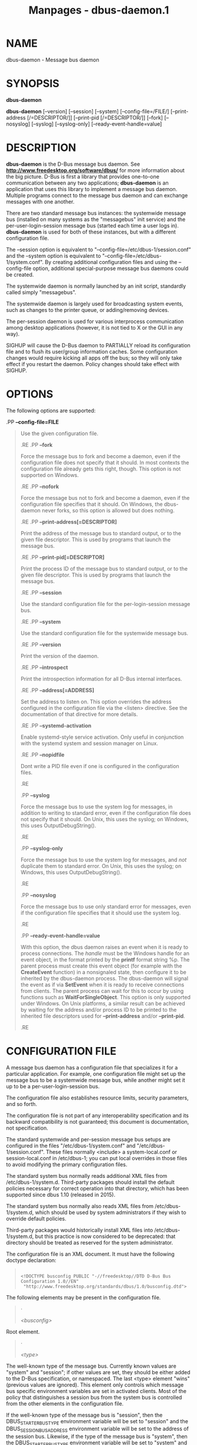 #+TITLE: Manpages - dbus-daemon.1
* NAME
dbus-daemon - Message bus daemon

* SYNOPSIS
*dbus-daemon*

*dbus-daemon* [--version] [--session] [--system] [--config-file=/FILE/]
[--print-address [/=DESCRIPTOR/]] [--print-pid [/=DESCRIPTOR/]] [--fork]
[--nosyslog] [--syslog] [--syslog-only] [--ready-event-handle=value]\\

* DESCRIPTION
*dbus-daemon* is the D-Bus message bus daemon. See
*http://www.freedesktop.org/software/dbus/* for more information about
the big picture. D-Bus is first a library that provides one-to-one
communication between any two applications; *dbus-daemon* is an
application that uses this library to implement a message bus daemon.
Multiple programs connect to the message bus daemon and can exchange
messages with one another.

There are two standard message bus instances: the systemwide message bus
(installed on many systems as the "messagebus" init service) and the
per-user-login-session message bus (started each time a user logs in).
*dbus-daemon* is used for both of these instances, but with a different
configuration file.

The --session option is equivalent to
"--config-file=/etc/dbus-1/session.conf" and the --system option is
equivalent to "--config-file=/etc/dbus-1/system.conf". By creating
additional configuration files and using the --config-file option,
additional special-purpose message bus daemons could be created.

The systemwide daemon is normally launched by an init script, standardly
called simply "messagebus".

The systemwide daemon is largely used for broadcasting system events,
such as changes to the printer queue, or adding/removing devices.

The per-session daemon is used for various interprocess communication
among desktop applications (however, it is not tied to X or the GUI in
any way).

SIGHUP will cause the D-Bus daemon to PARTIALLY reload its configuration
file and to flush its user/group information caches. Some configuration
changes would require kicking all apps off the bus; so they will only
take effect if you restart the daemon. Policy changes should take effect
with SIGHUP.

* OPTIONS
The following options are supported:

.PP *--config-file=FILE*

#+begin_quote
Use the given configuration file.

.RE .PP *--fork*

#+begin_quote
Force the message bus to fork and become a daemon, even if the
configuration file does not specify that it should. In most contexts the
configuration file already gets this right, though. This option is not
supported on Windows.

.RE .PP *--nofork*

#+begin_quote
Force the message bus not to fork and become a daemon, even if the
configuration file specifies that it should. On Windows, the dbus-daemon
never forks, so this option is allowed but does nothing.

.RE .PP *--print-address[=DESCRIPTOR]*

#+begin_quote
Print the address of the message bus to standard output, or to the given
file descriptor. This is used by programs that launch the message bus.

.RE .PP *--print-pid[=DESCRIPTOR]*

#+begin_quote
Print the process ID of the message bus to standard output, or to the
given file descriptor. This is used by programs that launch the message
bus.

.RE .PP *--session*

#+begin_quote
Use the standard configuration file for the per-login-session message
bus.

.RE .PP *--system*

#+begin_quote
Use the standard configuration file for the systemwide message bus.

.RE .PP *--version*

#+begin_quote
Print the version of the daemon.

.RE .PP *--introspect*

#+begin_quote
Print the introspection information for all D-Bus internal interfaces.

.RE .PP *--address[=ADDRESS]*

#+begin_quote
Set the address to listen on. This option overrides the address
configured in the configuration file via the <listen> directive. See the
documentation of that directive for more details.

.RE .PP *--systemd-activation*

#+begin_quote
Enable systemd-style service activation. Only useful in conjunction with
the systemd system and session manager on Linux.

.RE .PP *--nopidfile*

#+begin_quote
Dont write a PID file even if one is configured in the configuration
files.

.RE

.PP *--syslog*

#+begin_quote
Force the message bus to use the system log for messages, in addition to
writing to standard error, even if the configuration file does not
specify that it should. On Unix, this uses the syslog; on Windows, this
uses OutputDebugString().

.RE

.PP *--syslog-only*

#+begin_quote
Force the message bus to use the system log for messages, and /not/
duplicate them to standard error. On Unix, this uses the syslog; on
Windows, this uses OutputDebugString().

.RE

.PP *--nosyslog*

#+begin_quote
Force the message bus to use only standard error for messages, even if
the configuration file specifies that it should use the system log.

.RE

.PP *--ready-event-handle=value*

#+begin_quote
With this option, the dbus daemon raises an event when it is ready to
process connections. The /handle/ must be the Windows handle for an
event object, in the format printed by the *printf* format string %p.
The parent process must create this event object (for example with the
*CreateEvent* function) in a nonsignaled state, then configure it to be
inherited by the dbus-daemon process. The dbus-daemon will signal the
event as if via *SetEvent* when it is ready to receive connections from
clients. The parent process can wait for this to occur by using
functions such as *WaitForSingleObject*. This option is only supported
under Windows. On Unix platforms, a similar result can be achieved by
waiting for the address and/or process ID to be printed to the inherited
file descriptors used for *--print-address* and/or *--print-pid*.

.RE

#+end_quote

#+end_quote

#+end_quote

#+end_quote

#+end_quote

#+end_quote

#+end_quote

#+end_quote

#+end_quote

#+end_quote

#+end_quote

#+end_quote

#+end_quote

#+end_quote

#+end_quote

#+end_quote

* CONFIGURATION FILE
A message bus daemon has a configuration file that specializes it for a
particular application. For example, one configuration file might set up
the message bus to be a systemwide message bus, while another might set
it up to be a per-user-login-session bus.

The configuration file also establishes resource limits, security
parameters, and so forth.

The configuration file is not part of any interoperability specification
and its backward compatibility is not guaranteed; this document is
documentation, not specification.

The standard systemwide and per-session message bus setups are
configured in the files "/etc/dbus-1/system.conf" and
"/etc/dbus-1/session.conf". These files normally <include> a
system-local.conf or session-local.conf in /etc/dbus-1; you can put
local overrides in those files to avoid modifying the primary
configuration files.

The standard system bus normally reads additional XML files from
/etc/dbus-1/system.d. Third-party packages should install the default
policies necessary for correct operation into that directory, which has
been supported since dbus 1.10 (released in 2015).

The standard system bus normally also reads XML files from
/etc/dbus-1/system.d, which should be used by system administrators if
they wish to override default policies.

Third-party packages would historically install XML files into
/etc/dbus-1/system.d, but this practice is now considered to be
deprecated: that directory should be treated as reserved for the system
administrator.

The configuration file is an XML document. It must have the following
doctype declaration:

#+begin_quote
#+begin_example

   <!DOCTYPE busconfig PUBLIC "-//freedesktop//DTD D-Bus Bus Configuration 1.0//EN"
    "http://www.freedesktop.org/standards/dbus/1.0/busconfig.dtd">
#+end_example

#+end_quote

The following elements may be present in the configuration file.

#+begin_quote
·

/<busconfig>/

#+end_quote

Root element.

#+begin_quote
·

/<type>/

#+end_quote

The well-known type of the message bus. Currently known values are
"system" and "session"; if other values are set, they should be either
added to the D-Bus specification, or namespaced. The last <type> element
"wins" (previous values are ignored). This element only controls which
message bus specific environment variables are set in activated clients.
Most of the policy that distinguishes a session bus from the system bus
is controlled from the other elements in the configuration file.

If the well-known type of the message bus is "session", then the
DBUS_STARTER_BUS_TYPE environment variable will be set to "session" and
the DBUS_SESSION_BUS_ADDRESS environment variable will be set to the
address of the session bus. Likewise, if the type of the message bus is
"system", then the DBUS_STARTER_BUS_TYPE environment variable will be
set to "system" and the DBUS_SYSTEM_BUS_ADDRESS environment variable
will be set to the address of the system bus (which is normally well
known anyway).

Example: <type>session</type>

#+begin_quote
·

/<include>/

#+end_quote

Include a file <include>filename.conf</include> at this point. If the
filename is relative, it is located relative to the configuration file
doing the including.

<include> has an optional attribute "ignore_missing=(yes|no)" which
defaults to "no" if not provided. This attribute controls whether its a
fatal error for the included file to be absent.

#+begin_quote
·

/<includedir>/

#+end_quote

Include all files in <includedir>foo.d</includedir> at this point. Files
in the directory are included in undefined order. Only files ending in
".conf" are included.

This is intended to allow extension of the system bus by particular
packages. For example, if CUPS wants to be able to send out notification
of printer queue changes, it could install a file to
/etc/dbus-1/system.d that allowed all apps to receive this message and
allowed the printer daemon user to send it.

#+begin_quote
·

/<user>/

#+end_quote

The user account the daemon should run as, as either a username or a
UID. If the daemon cannot change to this UID on startup, it will exit.
If this element is not present, the daemon will not change or care about
its UID.

The last <user> entry in the file "wins", the others are ignored.

The user is changed after the bus has completed initialization. So
sockets etc. will be created before changing user, but no data will be
read from clients before changing user. This means that sockets and PID
files can be created in a location that requires root privileges for
writing.

#+begin_quote
·

/<fork>/

#+end_quote

If present, the bus daemon becomes a real daemon (forks into the
background, etc.). This is generally used rather than the --fork command
line option.

#+begin_quote
·

/<keep_umask>/

#+end_quote

If present, the bus daemon keeps its original umask when forking. This
may be useful to avoid affecting the behavior of child processes.

#+begin_quote
·

/<syslog>/

#+end_quote

If present, the bus daemon will log to syslog. The --syslog,
--syslog-only and --nosyslog command-line options take precedence over
this setting.

#+begin_quote
·

/<pidfile>/

#+end_quote

If present, the bus daemon will write its pid to the specified file. The
--nopidfile command-line option takes precedence over this setting.

#+begin_quote
·

/<allow_anonymous>/

#+end_quote

If present, connections that authenticated using the ANONYMOUS mechanism
will be authorized to connect. This option has no practical effect
unless the ANONYMOUS mechanism has also been enabled using the /<auth>/
element, described below.

Using this directive in the configuration of the well-known system bus
or the well-known session bus will make that bus insecure and should
never be done. Similarly, on custom bus types, using this directive will
usually make the custom bus insecure, unless its configuration has been
specifically designed to prevent anonymous users from causing damage or
escalating privileges.

#+begin_quote
·

/<listen>/

#+end_quote

Add an address that the bus should listen on. The address is in the
standard D-Bus format that contains a transport name plus possible
parameters/options.

On platforms other than Windows, unix-based transports (unix, systemd,
launchd) are the default for both the well-known system bus and the
well-known session bus, and are strongly recommended.

On Windows, unix-based transports are not available, so TCP-based
transports must be used. Similar to remote X11, the tcp and nonce-tcp
transports have no integrity or confidentiality protection, so they
should normally only be used across the local loopback interface, for
example using an address like tcp:host=127.0.0.1 or
nonce-tcp:host=localhost. In particular, configuring the well-known
system bus or the well-known session bus to listen on a non-loopback TCP
address is insecure.

Developers are sometimes tempted to use remote TCP as a debugging tool.
However, if this functionality is left enabled in finished products, the
result will be dangerously insecure. Instead of using remote TCP,
developers should *relay connections via Secure Shell or a similar
protocol*[1].

Remote TCP connections were historically sometimes used to share a
single session bus between login sessions of the same user on different
machines within a trusted local area network, in conjunction with
unencrypted remote X11, a NFS-shared home directory and NIS (YP)
authentication. This is insecure against an attacker on the same LAN and
should be considered strongly deprecated; more specifically, it is
insecure in the same ways and for the same reasons as unencrypted remote
X11 and NFSv2/NFSv3. The D-Bus maintainers recommend using a separate
session bus per (user, machine) pair, only accessible from within that
machine.

Example: <listen>unix:path=/tmp/foo</listen>

Example: <listen>tcp:host=localhost,port=1234</listen>

If there are multiple <listen> elements, then the bus listens on
multiple addresses. The bus will pass its address to started services or
other interested parties with the last address given in <listen> first.
That is, apps will try to connect to the last <listen> address first.

tcp sockets can accept IPv4 addresses, IPv6 addresses or hostnames. If a
hostname resolves to multiple addresses, the server will bind to all of
them. The family=ipv4 or family=ipv6 options can be used to force it to
bind to a subset of addresses

Example: <listen>tcp:host=localhost,port=0,family=ipv4</listen>

A special case is using a port number of zero (or omitting the port),
which means to choose an available port selected by the operating
system. The port number chosen can be obtained with the --print-address
command line parameter and will be present in other cases where the
server reports its own address, such as when DBUS_SESSION_BUS_ADDRESS is
set.

Example: <listen>tcp:host=localhost,port=0</listen>

tcp/nonce-tcp addresses also allow a bind=hostname option, used in a
listenable address to configure the interface on which the server will
listen: either the hostname is the IP address of one of the local
machines interfaces (most commonly 127.0.0.1), a DNS name that resolves
to one of those IP addresses, 0.0.0.0 to listen on all IPv4 interfaces
simultaneously, or :: to listen on all IPv4 and IPv6 interfaces
simultaneously (if supported by the OS). If not specified, the default
is the same value as "host".

Example: <listen>tcp:host=localhost,bind=0.0.0.0,port=0</listen>

#+begin_quote
·

/<auth>/

#+end_quote

Lists permitted authorization mechanisms. If this element doesnt exist,
then all known mechanisms are allowed. If there are multiple <auth>
elements, all the listed mechanisms are allowed. The order in which
mechanisms are listed is not meaningful.

On non-Windows operating systems, allowing only the EXTERNAL
authentication mechanism is strongly recommended. This is the default
for the well-known system bus and for the well-known session bus.

Example: <auth>EXTERNAL</auth>

Example: <auth>DBUS_COOKIE_SHA1</auth>

#+begin_quote
·

/<servicedir>/

#+end_quote

Adds a directory to search for .service files, which tell the
dbus-daemon how to start a program to provide a particular well-known
bus name. See the D-Bus Specification for more details about the
contents of .service files.

If a particular service is found in more than one <servicedir>, the
first directory listed in the configuration file takes precedence. If
two service files providing the same well-known bus name are found in
the same directory, it is arbitrary which one will be chosen (this can
only happen if at least one of the service files does not have the
recommended name, which is its well-known bus name followed by
".service").

#+begin_quote
·

/<standard_session_servicedirs/>/

#+end_quote

<standard_session_servicedirs/> requests a standard set of session
service directories. Its effect is similar to specifying a series of
<servicedir/> elements for each of the data directories, in the order
given here. It is not exactly equivalent, because there is currently no
way to disable directory monitoring or enforce strict service file
naming for a <servicedir/>.

As with <servicedir/> elements, if a particular service is found in more
than one service directory, the first directory takes precedence. If two
service files providing the same well-known bus name are found in the
same directory, it is arbitrary which one will be chosen (this can only
happen if at least one of the service files does not have the
recommended name, which is its well-known bus name followed by
".service").

On Unix, the standard session service directories are:

#+begin_quote
·

/$XDG_RUNTIME_DIR//dbus-1/services, if XDG_RUNTIME_DIR is set (see the
XDG Base Directory Specification for details of XDG_RUNTIME_DIR): this
location is suitable for transient services created at runtime by
systemd generators (see *systemd.generator*(7)), session managers or
other session infrastructure. It is an extension provided by the
reference implementation of dbus-daemon, and is not standardized in the
D-Bus Specification.

Unlike the other standard session service directories, this directory
enforces strict naming for the service files: the filename must be
exactly the well-known bus name of the service, followed by ".service".

Also unlike the other standard session service directories, this
directory is never monitored with *inotify*(7) or similar APIs. Programs
that create service files in this directory while a dbus-daemon is
running are expected to call the dbus-daemons ReloadConfig() method
after they have made changes.

.RE

#+begin_quote
·

/$XDG_DATA_HOME//dbus-1/services, where XDG_DATA_HOME defaults to
~/.local/share (see the XDG Base Directory Specification): this location
is specified by the D-Bus Specification, and is suitable for per-user,
locally-installed software.

.RE

#+begin_quote
·

/directory//dbus-1/services for each directory in XDG_DATA_DIRS, where
XDG_DATA_DIRS defaults to /usr/local/share:/usr/share (see the XDG Base
Directory Specification): these locations are specified by the D-Bus
Specification. The defaults are suitable for software installed locally
by a system administrator (/usr/local/share) or for software installed
from operating system packages (/usr/share). Per-user or system-wide
configuration that sets the XDG_DATA_DIRS environment variable can
extend this search path to cover installations in other locations, for
example ~/.local/share/flatpak/exports/share/ and
/var/lib/flatpak/exports/share/ when *flatpak*(1) is used.

.RE

#+begin_quote
·

/${datadir}//dbus-1/services for the /${datadir}/ that was specified
when dbus was compiled, typically /usr/share: this location is an
extension provided by the reference dbus-daemon implementation, and is
suitable for software stacks installed alongside dbus-daemon.

.RE

The "XDG Base Directory Specification" can be found at
*http://freedesktop.org/wiki/Standards/basedir-spec* if it hasnt moved,
otherwise try your favorite search engine.

On Windows, the standard session service directories are:

#+begin_quote
·

/%CommonProgramFiles%//dbus-1/services if %CommonProgramFiles% is set:
this location is suitable for system-wide installed software packages

.RE

#+begin_quote
·

A share/dbus-1/services directory found in the same directory hierarchy
(prefix) as the dbus-daemon: this location is suitable for software
stacks installed alongside dbus-daemon

.RE

The <standard_session_servicedirs/> option is only relevant to the
per-user-session bus daemon defined in /etc/dbus-1/session.conf. Putting
it in any other configuration file would probably be nonsense.

#+begin_quote
·

/<standard_system_servicedirs/>/

#+end_quote

<standard_system_servicedirs/> specifies the standard system-wide
activation directories that should be searched for service files. As
with session services, the first directory listed has highest
precedence.

On Unix, the standard system service directories are:

#+begin_quote
·

/usr/local/share/dbus-1/system-services: this location is specified by
the D-Bus Specification, and is suitable for software installed locally
by the system administrator

.RE

#+begin_quote
·

/usr/share/dbus-1/system-services: this location is specified by the
D-Bus Specification, and is suitable for software installed by operating
system packages

.RE

#+begin_quote
·

/${datadir}//dbus-1/system-services for the /${datadir}/ that was
specified when dbus was compiled, typically /usr/share: this location is
an extension provided by the reference dbus-daemon implementation, and
is suitable for software stacks installed alongside dbus-daemon

.RE

#+begin_quote
·

/lib/dbus-1/system-services: this location is specified by the D-Bus
Specification, and was intended for software installed by operating
system packages and used during early boot (but it should be considered
deprecated, because the reference dbus-daemon is not designed to be
available during early boot)

.RE

On Windows, there is no standard system bus, so there are no standard
system bus directories either.

The <standard_system_servicedirs/> option is only relevant to the
per-system bus daemon defined in /etc/dbus-1/system.conf. Putting it in
any other configuration file would probably be nonsense.

#+begin_quote
·

/<servicehelper/>/

#+end_quote

<servicehelper/> specifies the setuid helper that is used to launch
system daemons with an alternate user. Typically this should be the
dbus-daemon-launch-helper executable in located in libexec.

The <servicehelper/> option is only relevant to the per-system bus
daemon defined in /etc/dbus-1/system.conf. Putting it in any other
configuration file would probably be nonsense.

#+begin_quote
·

/<limit>/

#+end_quote

<limit> establishes a resource limit. For example:

#+begin_quote
#+begin_example
  <limit name="max_message_size">64</limit>
  <limit name="max_completed_connections">512</limit>
#+end_example

#+end_quote

The name attribute is mandatory. Available limit names are:

#+begin_quote
#+begin_example
      "max_incoming_bytes"         : total size in bytes of messages
                                     incoming from a single connection
      "max_incoming_unix_fds"      : total number of unix fds of messages
                                     incoming from a single connection
      "max_outgoing_bytes"         : total size in bytes of messages
                                     queued up for a single connection
      "max_outgoing_unix_fds"      : total number of unix fds of messages
                                     queued up for a single connection
      "max_message_size"           : max size of a single message in
                                     bytes
      "max_message_unix_fds"       : max unix fds of a single message
      "service_start_timeout"      : milliseconds (thousandths) until
                                     a started service has to connect
      "auth_timeout"               : milliseconds (thousandths) a
                                     connection is given to
                                     authenticate
      "pending_fd_timeout"         : milliseconds (thousandths) a
                                     fd is given to be transmitted to
                                     dbus-daemon before disconnecting the
                                     connection
      "max_completed_connections"  : max number of authenticated connections
      "max_incomplete_connections" : max number of unauthenticated
                                     connections
      "max_connections_per_user"   : max number of completed connections from
                                     the same user (only enforced on Unix OSs)
      "max_pending_service_starts" : max number of service launches in
                                     progress at the same time
      "max_names_per_connection"   : max number of names a single
                                     connection can own
      "max_match_rules_per_connection": max number of match rules for a single
                                        connection
      "max_replies_per_connection" : max number of pending method
                                     replies per connection
                                     (number of calls-in-progress)
      "reply_timeout"              : milliseconds (thousandths)
                                     until a method call times out
#+end_example

#+end_quote

The max incoming/outgoing queue sizes allow a new message to be queued
if one byte remains below the max. So you can in fact exceed the max by
max_message_size.

max_completed_connections divided by max_connections_per_user is the
number of users that can work together to denial-of-service all other
users by using up all connections on the systemwide bus.

Limits are normally only of interest on the systemwide bus, not the user
session buses.

#+begin_quote
·

/<policy>/

#+end_quote

The <policy> element defines a security policy to be applied to a
particular set of connections to the bus. A policy is made up of <allow>
and <deny> elements. Policies are normally used with the systemwide bus;
they are analogous to a firewall in that they allow expected traffic and
prevent unexpected traffic.

Currently, the system bus has a default-deny policy for sending method
calls and owning bus names, and a default-allow policy for receiving
messages, sending signals, and sending a single success or error reply
for each method call that does not have the NO_REPLY flag. Sending more
than the expected number of replies is not allowed.

In general, it is best to keep system services as small, targeted
programs which run in their own process and provide a single bus name.
Then, all that is needed is an <allow> rule for the "own" permission to
let the process claim the bus name, and a "send_destination" rule to
allow traffic from some or all uids to your service.

The <policy> element has one of four attributes:

#+begin_quote
#+begin_example
  context="(default|mandatory)"
  at_console="(true|false)"
  user="username or userid"
  group="group name or gid"
#+end_example

#+end_quote

Policies are applied to a connection as follows:

#+begin_quote
#+begin_example
   - all context="default" policies are applied
   - all group="connections users group" policies are applied
     in undefined order
   - all user="connections auth user" policies are applied
     in undefined order
   - all at_console="true" policies are applied
   - all at_console="false" policies are applied
   - all context="mandatory" policies are applied
#+end_example

#+end_quote

Policies applied later will override those applied earlier, when the
policies overlap. Multiple policies with the same user/group/context are
applied in the order they appear in the config file.

.PP /<deny>/

#+begin_quote
/<allow>/

.RE

A <deny> element appears below a <policy> element and prohibits some
action. The <allow> element makes an exception to previous <deny>
statements, and works just like <deny> but with the inverse meaning.

The possible attributes of these elements are:

#+begin_quote
#+begin_example
   send_interface="interface_name" | "*"
   send_member="method_or_signal_name" | "*"
   send_error="error_name" | "*"
   send_broadcast="true" | "false"
   send_destination="name" | "*"
   send_destination_prefix="name"
   send_type="method_call" | "method_return" | "signal" | "error" | "*"
   send_path="/path/name" | "*"

   receive_interface="interface_name" | "*"
   receive_member="method_or_signal_name" | "*"
   receive_error="error_name" | "*"
   receive_sender="name" | "*"
   receive_type="method_call" | "method_return" | "signal" | "error" | "*"
   receive_path="/path/name" | "*"

   send_requested_reply="true" | "false"
   receive_requested_reply="true" | "false"

   eavesdrop="true" | "false"

   own="name" | "*"
   own_prefix="name"
   user="username" | "*"
   group="groupname" | "*"
#+end_example

#+end_quote

Examples:

#+begin_quote
#+begin_example
   <deny send_destination="org.freedesktop.Service" send_interface="org.freedesktop.System" send_member="Reboot"/>
   <deny send_destination="org.freedesktop.System"/>
   <deny receive_sender="org.freedesktop.System"/>
   <deny user="john"/>
   <deny group="enemies"/>
#+end_example

#+end_quote

The <deny> elements attributes determine whether the deny "matches" a
particular action. If it matches, the action is denied (unless later
rules in the config file allow it).

Rules with one or more of the send_* family of attributes are checked in
order when a connection attempts to send a message. The last rule that
matches the message determines whether it may be sent. The well-known
session bus normally allows sending any message. The well-known system
bus normally allows sending any signal, selected method calls to the
*dbus-daemon*, and exactly one reply to each previously-sent method call
(either success or an error). Either of these can be overridden by
configuration; on the system bus, services that will receive method
calls must install configuration that allows them to do so, usually via
rules of the form <policy context="default"><allow
send_destination="..."/><policy>.

Rules with one or more of the receive_* family of attributes, or with
the eavesdrop attribute and no others, are checked for each recipient of
a message (there might be more than one recipient if the message is a
broadcast or a connection is eavesdropping). The last rule that matches
the message determines whether it may be received. The well-known
session bus normally allows receiving any message, including
eavesdropping. The well-known system bus normally allows receiving any
message that was not eavesdropped (any unicast message addressed to the
recipient, and any broadcast message).

The eavesdrop, min_fds and max_fds attributes are modifiers that can be
applied to either send_* or receive_* rules, and are documented below.

send_destination and receive_sender rules mean that messages may not be
sent to or received from the *owner* of the given name, not that they
may not be sent *to that name*. That is, if a connection owns services
A, B, C, and sending to A is denied, sending to B or C will not work
either. As a special case, send_destination="*" matches any message
(whether it has a destination specified or not), and receive_sender="*"
similarly matches any message.

A send_destination_prefix rule opens or closes the whole namespace for
sending. It means that messages may or may not be sent to the /owner/ of
any name matching the prefix, regardless of whether it is the primary or
the queued owner. In other words, for <allow
send_destination_prefix="a.b"/> rule and names "a.b", "a.b.c", and
"a.b.c.d" present on the bus, it works the same as if three separate
rules: <allow send_destination="a.b"/>, <allow
send_destination="a.b.c"/>, and <allow send_destination="a.b.c.d"/> had
been defined. The rules for matching names are the same as in own_prefix
(see below): a prefix of "a.b" matches names "a.b" or "a.b.c" or
"a.b.c.d", but not "a.bc" or "a.c". The send_destination_prefix
attribute cannot be combined with the send_destination attribute in the
same rule.

Rules with send_broadcast="true" match signal messages with no
destination (broadcasts). Rules with send_broadcast="false" are the
inverse: they match any unicast destination (unicast signals, together
with all method calls, replies and errors) but do not match messages
with no destination (broadcasts). This is not the same as
send_destination="*", which matches any sent message, regardless of
whether it has a destination or not.

The other send_* and receive_* attributes are purely textual/by-value
matches against the given field in the message header, except that for
the attributes where it is allowed, * matches any message (whether it
has the relevant header field or not). For example, send_interface="*"
matches any sent message, even if it does not contain an interface
header field. More complex glob matching such as foo.bar.* is not
allowed.

"Eavesdropping" occurs when an application receives a message that was
explicitly addressed to a name the application does not own, or is a
reply to such a message. Eavesdropping thus only applies to messages
that are addressed to services and replies to such messages (i.e. it
does not apply to signals).

For <allow>, eavesdrop="true" indicates that the rule matches even when
eavesdropping. eavesdrop="false" is the default and means that the rule
only allows messages to go to their specified recipient. For <deny>,
eavesdrop="true" indicates that the rule matches only when
eavesdropping. eavesdrop="false" is the default for <deny> also, but
here it means that the rule applies always, even when not eavesdropping.
The eavesdrop attribute can only be combined with send and receive rules
(with send_* and receive_* attributes).

The [send|receive]_requested_reply attribute works similarly to the
eavesdrop attribute. It controls whether the <deny> or <allow> matches a
reply that is expected (corresponds to a previous method call message).
This attribute only makes sense for reply messages (errors and method
returns), and is ignored for other message types.

For <allow>, [send|receive]_requested_reply="true" is the default and
indicates that only requested replies are allowed by the rule.
[send|receive]_requested_reply="false" means that the rule allows any
reply even if unexpected.

For <deny>, [send|receive]_requested_reply="false" is the default but
indicates that the rule matches only when the reply was not requested.
[send|receive]_requested_reply="true" indicates that the rule applies
always, regardless of pending reply state.

The min_fds and max_fds attributes modify either send_* or receive_*
rules. A rule with the min_fds attribute only matches messages if they
have at least that many Unix file descriptors attached. Conversely, a
rule with the max_fds attribute only matches messages if they have no
more than that many file descriptors attached. In practice, rules with
these attributes will most commonly take the form <allow
send_destination="..." max_fds="0"/>, <deny send_destination="..."
min_fds="1"/> or <deny receive_sender="*" min_fds="1"/>.

Rules with the user or group attribute are checked when a new connection
to the message bus is established, and control whether the connection
can continue. Each of these attributes cannot be combined with any other
attribute. As a special case, both user="*" and group="*" match any
connection. If there are no rules of this form, the default is to allow
connections from the same user ID that owns the *dbus-daemon* process.
The well-known session bus normally uses that default behaviour, while
the well-known system bus normally allows any connection.

Rules with the own or own_prefix attribute are checked when a connection
attempts to own a well-known bus names. As a special case, own="*"
matches any well-known bus name. The well-known session bus normally
allows any connection to own any name, while the well-known system bus
normally does not allow any connection to own any name, except where
allowed by further configuration. System services that will own a name
must install configuration that allows them to do so, usually via rules
of the form <policy user="some-system-user"><allow own="..."/></policy>.

<allow own_prefix="a.b"/> allows you to own the name "a.b" or any name
whose first dot-separated elements are "a.b": in particular, you can own
"a.b.c" or "a.b.c.d", but not "a.bc" or "a.c". This is useful when
services like Telepathy and ReserveDevice define a meaning for subtrees
of well-known names, such as
org.freedesktop.Telepathy.ConnectionManager.(anything) and
org.freedesktop.ReserveDevice1.(anything).

It does not make sense to deny a user or group inside a <policy> for a
user or group; user/group denials can only be inside context="default"
or context="mandatory" policies.

A single <deny> rule may specify combinations of attributes such as
send_destination and send_interface and send_type. In this case, the
denial applies only if both attributes match the message being denied.
e.g. <deny send_interface="foo.bar" send_destination="foo.blah"/> would
deny messages with the given interface AND the given bus name. To get an
OR effect you specify multiple <deny> rules.

You cant include both send_ and receive_ attributes on the same rule,
since "whether the message can be sent" and "whether it can be received"
are evaluated separately.

Be careful with send_interface/receive_interface, because the interface
field in messages is optional. In particular, do NOT specify <deny
send_interface="org.foo.Bar"/>! This will cause no-interface messages to
be blocked for all services, which is almost certainly not what you
intended. Always use rules of the form: <deny
send_interface="org.foo.Bar" send_destination="org.foo.Service"/>

#+begin_quote
·

/<selinux>/

#+end_quote

The <selinux> element contains settings related to Security Enhanced
Linux. More details below.

#+begin_quote
·

/<associate>/

#+end_quote

An <associate> element appears below an <selinux> element and creates a
mapping. Right now only one kind of association is possible:

#+begin_quote
#+begin_example
   <associate own="org.freedesktop.Foobar" context="foo_t"/>
#+end_example

#+end_quote

This means that if a connection asks to own the name
"org.freedesktop.Foobar" then the source context will be the context of
the connection and the target context will be "foo_t" - see the short
discussion of SELinux below.

Note, the context here is the target context when requesting a name, NOT
the context of the connection owning the name.

Theres currently no way to set a default for owning any name, if we add
this syntax it will look like:

#+begin_quote
#+begin_example
   <associate own="*" context="foo_t"/>
#+end_example

#+end_quote

If you find a reason this is useful, let the developers know. Right now
the default will be the security context of the bus itself.

If two <associate> elements specify the same name, the element appearing
later in the configuration file will be used.

#+begin_quote
·

/<apparmor>/

#+end_quote

The <apparmor> element is used to configure AppArmor mediation on the
bus. It can contain one attribute that specifies the mediation mode:

#+begin_quote
#+begin_example
   <apparmor mode="(enabled|disabled|required)"/>
#+end_example

#+end_quote

The default mode is "enabled". In "enabled" mode, AppArmor mediation
will be performed if AppArmor support is available in the kernel. If it
is not available, dbus-daemon will start but AppArmor mediation will not
occur. In "disabled" mode, AppArmor mediation is disabled. In "required"
mode, AppArmor mediation will be enabled if AppArmor support is
available, otherwise dbus-daemon will refuse to start.

The AppArmor mediation mode of the bus cannot be changed after the bus
starts. Modifying the mode in the configuration file and sending a
SIGHUP signal to the daemon has no effect on the mediation mode.

#+end_quote

#+end_quote

#+end_quote

#+end_quote

#+end_quote

#+end_quote

#+end_quote

#+end_quote

#+end_quote

#+end_quote

#+end_quote

* INTEGRATING SESSION SERVICES

.PP Integration files are not mandatory for session services: any
program with access to the session bus can request a well-known name and
provide D-Bus interfaces.

.PP Many D-Bus session services support service activation, a mechanism
in which the *dbus-daemon* can launch the service on-demand, either by
running the session service itself or by communicating with *systemd
--user*. This is set up by creating a service file in the directory
/${datadir}//dbus-1/services, for example:

#+begin_quote
#+begin_example
[D-BUS Service]
Name=com.example.SessionService1
Exec=/usr/bin/example-session-service
# Optional
SystemdService=example-session-service
#+end_example

#+end_quote

See the *D-Bus Specification*[2] for details of the contents and
interpretation of service files.

.PP If there is a service file for /com.example.SessionService1/, it
should be named /com.example.SessionService1/.service, although for
compatibility with legacy services this is not mandatory.

.PP Session services that declare the optional SystemdService must also
provide a systemd user service unit file whose name or Alias matches the
SystemdService (see *systemd.unit*(5), *systemd.service*(5) for further
details on systemd service units), for example:

#+begin_quote
#+begin_example
[Unit]
Description=Example session service

[Service]
Type=dbus
BusName=com.example.SessionService1
ExecStart=/usr/bin/example-session-service
#+end_example

#+end_quote

* INTEGRATING SYSTEM SERVICES

.PP The standard system bus does not allow method calls or owning
well-known bus names by default, so a useful D-Bus system service will
normally need to configure a default security policy that allows it to
work. D-Bus system services should install a default policy file in
/${datadir}//dbus-1/service.d, containing the policy rules necessary to
make that system service functional. A best-practice policy file will
often look like this:

#+begin_quote
#+begin_example
<?xml version="1.0" encoding="UTF-8"?>
<!DOCTYPE busconfig PUBLIC
 "-//freedesktop//DTD D-BUS Bus Configuration 1.0//EN"
 "http://www.freedesktop.org/standards/dbus/1.0/busconfig.dtd">
<busconfig>
  <policy user="_example">
    <allow own="com.example.Example1"/>
  </policy>

  <policy context="default">
    <allow send_destination="com.example.Example1"/>
  </policy>
</busconfig>
#+end_example

#+end_quote

where /_example/ is the username of the system uid that will run the
system service daemon process, and /com.example.Example1/ is its
well-known bus name.

.PP The policy file for /com.example.Example1/ should normally be named
/com.example.Example1/.conf.

.PP Some existing system services rely on more complex <policy> rules to
control the messages that the service can receive. However, the
*dbus-daemon*s policy language is not well-suited to finer-grained
policies: any policy has to be expressed in terms of D-Bus interfaces
and method names, not in terms of higher-level domain-specific concepts
like removable or built-in devices. It is recommended that new services
should normally accept method call messages from all callers, then apply
a sysadmin-controllable policy to decide whether to obey the requests
contained in those method call messages, for example by consulting
*polkit*[3].

.PP Like session services, many D-Bus system services support service
activation, a mechanism in which the *dbus-daemon* can launch the
service on-demand, either by running the system service itself or by
communicating with *systemd*. This is set up by creating a service file
in the directory /${datadir}//dbus-1/system-services, for example:

#+begin_quote
#+begin_example
[D-BUS Service]
Name=com.example.Example1
Exec=/usr/sbin/example-service
User=_example
# Optional
SystemdService=dbus-com.example.Example1.service
#+end_example

#+end_quote

See the *D-Bus Specification*[2] for details of the contents and
interpretation of service files.

.PP If there is a service file for /com.example.Example1/, it must be
named /com.example.Example1/.service.

.PP System services that declare the optional SystemdService must also
provide a systemd service unit file whose name or Alias matches the
SystemdService (see *systemd.unit*(5), *systemd.service*(5) for further
details on systemd service units), for example:

#+begin_quote
#+begin_example
[Unit]
Description=Example service

[Service]
Type=dbus
BusName=com.example.Example1
ExecStart=/usr/sbin/example-service

[Install]
WantedBy=multi-user.target
Alias=dbus-com.example.Example1.service
#+end_example

#+end_quote

* SELINUX
See *http://www.nsa.gov/selinux/* for full details on SELinux. Some
useful excerpts:

Every subject (process) and object (e.g. file, socket, IPC object, etc)
in the system is assigned a collection of security attributes, known as
a security context. A security context contains all of the security
attributes associated with a particular subject or object that are
relevant to the security policy.

In order to better encapsulate security contexts and to provide greater
efficiency, the policy enforcement code of SELinux typically handles
security identifiers (SIDs) rather than security contexts. A SID is an
integer that is mapped by the security server to a security context at
runtime.

When a security decision is required, the policy enforcement code passes
a pair of SIDs (typically the SID of a subject and the SID of an object,
but sometimes a pair of subject SIDs or a pair of object SIDs), and an
object security class to the security server. The object security class
indicates the kind of object, e.g. a process, a regular file, a
directory, a TCP socket, etc.

Access decisions specify whether or not a permission is granted for a
given pair of SIDs and class. Each object class has a set of associated
permissions defined to control operations on objects with that class.

D-Bus performs SELinux security checks in two places.

First, any time a message is routed from one connection to another
connection, the bus daemon will check permissions with the security
context of the first connection as source, security context of the
second connection as target, object class "dbus" and requested
permission "send_msg".

If a security context is not available for a connection (impossible when
using UNIX domain sockets), then the target context used is the context
of the bus daemon itself. There is currently no way to change this
default, because were assuming that only UNIX domain sockets will be
used to connect to the systemwide bus. If this changes, well probably
add a way to set the default connection context.

Second, any time a connection asks to own a name, the bus daemon will
check permissions with the security context of the connection as source,
the security context specified for the name in the config file as
target, object class "dbus" and requested permission "acquire_svc".

The security context for a bus name is specified with the <associate>
element described earlier in this document. If a name has no security
context associated in the configuration file, the security context of
the bus daemon itself will be used.

* APPARMOR
The AppArmor confinement context is stored when applications connect to
the bus. The confinement context consists of a label and a confinement
mode. When a security decision is required, the daemon uses the
confinement context to query the AppArmor policy to determine if the
action should be allowed or denied and if the action should be audited.

The daemon performs AppArmor security checks in three places.

First, any time a message is routed from one connection to another
connection, the bus daemon will check permissions with the label of the
first connection as source, label and/or connection name of the second
connection as target, along with the bus name, the path name, the
interface name, and the member name. Reply messages, such as
method_return and error messages, are implicitly allowed if they are in
response to a message that has already been allowed.

Second, any time a connection asks to own a name, the bus daemon will
check permissions with the label of the connection as source, the
requested name as target, along with the bus name.

Third, any time a connection attempts to eavesdrop, the bus daemon will
check permissions with the label of the connection as the source, along
with the bus name.

AppArmor rules for bus mediation are not stored in the bus configuration
files. They are stored in the applications AppArmor profile. Please see
/apparmor.d(5)/ for more details.

* DEBUGGING
If youre trying to figure out where your messages are going or why you
arent getting messages, there are several things you can try.

Remember that the system bus is heavily locked down and if you havent
installed a security policy file to allow your message through, it wont
work. For the session bus, this is not a concern.

The simplest way to figure out whats happening on the bus is to run the
/dbus-monitor/ program, which comes with the D-Bus package. You can also
send test messages with /dbus-send/. These programs have their own man
pages.

If you want to know what the daemon itself is doing, you might consider
running a separate copy of the daemon to test against. This will allow
you to put the daemon under a debugger, or run it with verbose output,
without messing up your real session and system daemons.

To run a separate test copy of the daemon, for example you might open a
terminal and type:

#+begin_quote
#+begin_example
  DBUS_VERBOSE=1 dbus-daemon --session --print-address
#+end_example

#+end_quote

The test daemon address will be printed when the daemon starts. You will
need to copy-and-paste this address and use it as the value of the
DBUS_SESSION_BUS_ADDRESS environment variable when you launch the
applications you want to test. This will cause those applications to
connect to your test bus instead of the DBUS_SESSION_BUS_ADDRESS of your
real session bus.

DBUS_VERBOSE=1 will have NO EFFECT unless your copy of D-Bus was
compiled with verbose mode enabled. This is not recommended in
production builds due to performance impact. You may need to rebuild
D-Bus if your copy was not built with debugging in mind. (DBUS_VERBOSE
also affects the D-Bus library and thus applications using D-Bus; it may
be useful to see verbose output on both the client side and from the
daemon.)

If you want to get fancy, you can create a custom bus configuration for
your test bus (see the session.conf and system.conf files that define
the two default configurations for example). This would allow you to
specify a different directory for .service files, for example.

* AUTHOR
See *http://www.freedesktop.org/software/dbus/doc/AUTHORS*

* BUGS
Please send bug reports to the D-Bus mailing list or bug tracker, see
*http://www.freedesktop.org/software/dbus/*

* NOTES
-  1. :: relay connections via Secure Shell or a similar protocol

  https://lists.freedesktop.org/archives/dbus/2018-April/017447.html

-  2. :: D-Bus Specification

  https://dbus.freedesktop.org/doc/dbus-specification.html

-  3. :: polkit

  https://www.freedesktop.org/wiki/Software/polkit/
